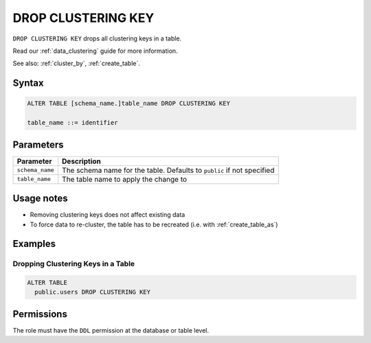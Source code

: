 .. _drop_clustering_key:

*******************
DROP CLUSTERING KEY
*******************
 
``DROP CLUSTERING KEY`` drops all clustering keys in a table.

Read our :ref:`data_clustering` guide for more information.

See also: :ref:`cluster_by`, :ref:`create_table`.

Syntax
======

.. code-block:: postgres

	ALTER TABLE [schema_name.]table_name DROP CLUSTERING KEY

	table_name ::= identifier

Parameters
==========

.. list-table:: 
   :widths: auto
   :header-rows: 1
   
   * - Parameter
     - Description
   * - ``schema_name``
     - The schema name for the table. Defaults to ``public`` if not specified
   * - ``table_name``
     - The table name to apply the change to

Usage notes
===========

* Removing clustering keys does not affect existing data

* To force data to re-cluster, the table has to be recreated (i.e. with :ref:`create_table_as`)

Examples
========

Dropping Clustering Keys in a Table
-----------------------------------

.. code-block:: postgres

	ALTER TABLE 
	  public.users DROP CLUSTERING KEY

Permissions
===========

The role must have the ``DDL`` permission at the database or table level.
